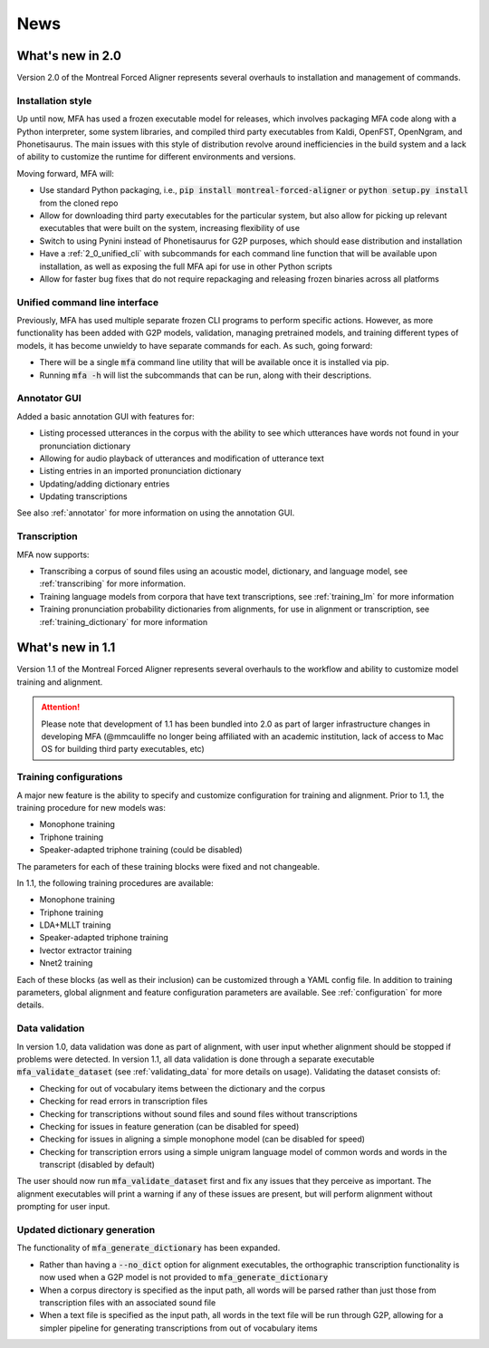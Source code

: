 
.. _news:

****
News
****

.. _whats_new_2_0:

What's new in 2.0
=================

Version 2.0 of the Montreal Forced Aligner represents several overhauls to installation and management
of commands.

.. _2_0_installation_update:

Installation style
------------------

Up until now, MFA has used a frozen executable model for releases, which involves packaging MFA code along with a Python
interpreter, some system libraries, and compiled third party executables from Kaldi, OpenFST, OpenNgram, and Phonetisaurus.
The main issues with this style of distribution revolve around inefficiencies in the build system and a lack of ability to
customize the runtime for different environments and versions.

Moving forward, MFA will:

- Use standard Python packaging, i.e., :code:`pip install montreal-forced-aligner` or
  :code:`python setup.py install` from the cloned repo
- Allow for downloading third party executables for the particular system, but also allow for picking up relevant executables
  that were built on the system, increasing flexibility of use
- Switch to using Pynini instead of Phonetisaurus for G2P purposes, which should ease distribution and installation
- Have a :ref:`2_0_unified_cli` with subcommands for each command line function that will be available upon installation,
  as well as exposing the full MFA api for use in other Python scripts
- Allow for faster bug fixes that do not require repackaging and releasing frozen binaries across all platforms

.. _2_0_unified_cli:

Unified command line interface
------------------------------

Previously, MFA has used multiple separate frozen CLI programs to perform specific actions. However, as
more functionality has been added with G2P models, validation, managing pretrained models, and training
different types of models, it has become unwieldy to have separate commands for each. As such, going
forward:

- There will be a single :code:`mfa` command line utility that will be available once it is installed via pip.
- Running :code:`mfa -h` will list the subcommands that can be run, along with their descriptions.

.. _2_0_annotator_gui:

Annotator GUI
-------------

Added a basic annotation GUI with features for:

- Listing processed utterances in the corpus with the ability to see which utterances have words not found in your pronunciation dictionary
- Allowing for audio playback of utterances and modification of utterance text
- Listing entries in an imported pronunciation dictionary
- Updating/adding dictionary entries
- Updating transcriptions

See also :ref:`annotator` for more information on using the annotation GUI.

.. _2.0_transcription:

Transcription
-------------

MFA now supports:

- Transcribing a corpus of sound files using an acoustic model, dictionary, and language model, see :ref:`transcribing` for
  more information.
- Training language models from corpora that have text transcriptions, see :ref:`training_lm` for more information
- Training pronunciation probability dictionaries from alignments, for use in alignment or transcription, see
  :ref:`training_dictionary` for more information

.. _whats_new_1_1:

What's new in 1.1
=================

Version 1.1 of the Montreal Forced Aligner represents several overhauls to the workflow and ability to customize model
training and alignment.

.. attention::

   Please note that development of 1.1 has been bundled into 2.0 as part of larger infrastructure changes
   in developing MFA (@mmcauliffe no longer being affiliated with an academic institution, lack of access to Mac
   OS for building third party executables, etc)

.. _1_1_training_configurations:

Training configurations
-----------------------

A major new feature is the ability to specify and customize configuration for training and alignment. Prior to 1.1,
the training procedure for new models was:

- Monophone training
- Triphone training
- Speaker-adapted triphone training (could be disabled)

The parameters for each of these training blocks were fixed and not changeable.

In 1.1, the following training procedures are available:

- Monophone training
- Triphone training
- LDA+MLLT training
- Speaker-adapted triphone training
- Ivector extractor training
- Nnet2 training

Each of these blocks (as well as their inclusion) can be customized through a YAML config file.  In addition to training parameters,
global alignment and feature configuration parameters are available. See :ref:`configuration` for more details.


.. _1_1_data_validation:

Data validation
---------------

In version 1.0, data validation was done as part of alignment, with user input whether alignment should be stopped if
problems were detected.  In version 1.1, all data validation is done through a separate executable :code:`mfa_validate_dataset`
(see :ref:`validating_data` for more details on usage).  Validating the dataset consists of:

- Checking for out of vocabulary items between the dictionary and the corpus
- Checking for read errors in transcription files
- Checking for transcriptions without sound files and sound files without transcriptions
- Checking for issues in feature generation (can be disabled for speed)
- Checking for issues in aligning a simple monophone model (can be disabled for speed)
- Checking for transcription errors using a simple unigram language model of common words and words in the transcript
  (disabled by default)

The user should now run :code:`mfa_validate_dataset` first and fix any issues that they perceive as important.
The alignment executables will print a warning if any of these issues are present, but will perform alignment without
prompting for user input.

.. _1_1_dictionary_generation:

Updated dictionary generation
-----------------------------

The functionality of :code:`mfa_generate_dictionary` has been expanded.

- Rather than having a :code:`--no_dict` option for alignment executables, the orthographic transcription functionality is now
  used when a G2P model is not provided to :code:`mfa_generate_dictionary`
- When a corpus directory is specified as the input path, all words will be parsed rather than just those from transcription
  files with an associated sound file
- When a text file is specified as the input path, all words in the text file will be run through G2P, allowing for a
  simpler pipeline for generating transcriptions from out of vocabulary items